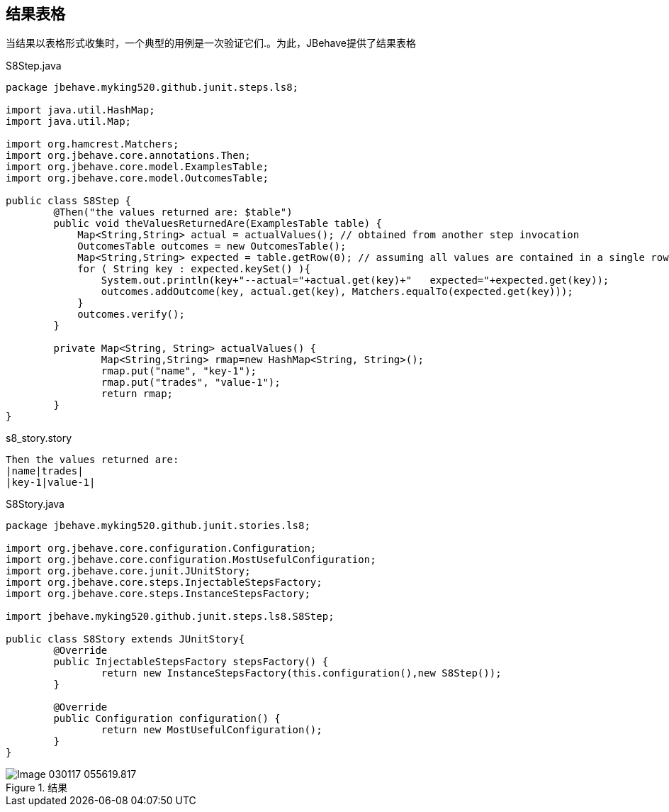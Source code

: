 ## 结果表格

当结果以表格形式收集时，一个典型的用例是一次验证它们.。为此，JBehave提供了结果表格

.S8Step.java
[source,java]
----
package jbehave.myking520.github.junit.steps.ls8;

import java.util.HashMap;
import java.util.Map;

import org.hamcrest.Matchers;
import org.jbehave.core.annotations.Then;
import org.jbehave.core.model.ExamplesTable;
import org.jbehave.core.model.OutcomesTable;

public class S8Step {
	@Then("the values returned are: $table")
	public void theValuesReturnedAre(ExamplesTable table) {
	    Map<String,String> actual = actualValues(); // obtained from another step invocation
	    OutcomesTable outcomes = new OutcomesTable();
	    Map<String,String> expected = table.getRow(0); // assuming all values are contained in a single row
	    for ( String key : expected.keySet() ){
	    	System.out.println(key+"--actual="+actual.get(key)+"   expected="+expected.get(key));
	        outcomes.addOutcome(key, actual.get(key), Matchers.equalTo(expected.get(key)));            
	    }
	    outcomes.verify();
	}

	private Map<String, String> actualValues() {
		Map<String,String> rmap=new HashMap<String, String>();
		rmap.put("name", "key-1");
		rmap.put("trades", "value-1");
		return rmap;
	}
}

----
.s8_story.story
----
Then the values returned are:
|name|trades|
|key-1|value-1|
----

.S8Story.java
[source,java]
----
package jbehave.myking520.github.junit.stories.ls8;

import org.jbehave.core.configuration.Configuration;
import org.jbehave.core.configuration.MostUsefulConfiguration;
import org.jbehave.core.junit.JUnitStory;
import org.jbehave.core.steps.InjectableStepsFactory;
import org.jbehave.core.steps.InstanceStepsFactory;

import jbehave.myking520.github.junit.steps.ls8.S8Step;

public class S8Story extends JUnitStory{
	@Override
	public InjectableStepsFactory stepsFactory() {
		return new InstanceStepsFactory(this.configuration(),new S8Step());
	}

	@Override
	public Configuration configuration() {
		return new MostUsefulConfiguration();
	}
}

----
.结果
image::images/Image-030117-055619.817.png[]
